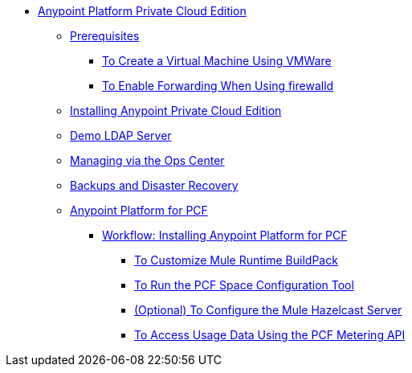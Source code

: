 // Anypoint Platform Private Cloud Edition TOC File

* link:/anypoint-platform-private-cloud-edition/[Anypoint Platform Private Cloud Edition]
** link:/anypoint-platform-private-cloud-edition/v/1.5/prerequisites-anypoint-platform-private-cloud[Prerequisites]
**** link:/anypoint-platform-private-cloud-edition/v/1.5/create-vm-vmware[To Create a Virtual Machine Using VMWare]
**** link:/anypoint-platform-private-cloud-edition/v/1.5/firewalld-forwarding[To Enable Forwarding When Using firewalld]
** link:/anypoint-platform-private-cloud-edition/v/1.5/installing-anypoint-private-cloud-edition[Installing Anypoint Private Cloud Edition]
** link:/anypoint-platform-private-cloud-edition/v/1.5/demo-ldap-server[Demo LDAP Server]
** link:/anypoint-platform-private-cloud-edition/v/1.5/managing-via-the-ops-center[Managing via the Ops Center]
** link:/anypoint-platform-private-cloud-edition/v/1.5/backup-and-disaster-recovery[Backups and Disaster Recovery]
** link:/anypoint-platform-private-cloud-edition/v/1.5/anypoint-platform-for-pcf[Anypoint Platform for PCF]
*** link://anypoint-platform-private-cloud-edition/v/1.5/pcf-workflow[Workflow: Installing Anypoint Platform for PCF]
**** link:/anypoint-platform-private-cloud-edition/v/1.5/pcf-mule-runtime-buildpack[To Customize Mule Runtime BuildPack]
**** link:/anypoint-platform-private-cloud-edition/v/1.5/pcf-space-config[To Run the PCF Space Configuration Tool]
**** link:/anypoint-platform-private-cloud-edition/v/1.5/pcf-mule-hazelcast[(Optional) To Configure the Mule Hazelcast Server]
**** link:/anypoint-platform-private-cloud-edition/v/1.5/pcf-metering[To Access Usage Data Using the PCF Metering API]